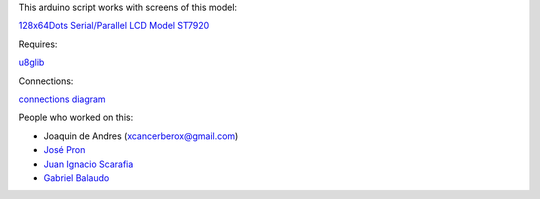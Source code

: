 This arduino script works with screens of this model:

`128x64Dots Serial/Parallel LCD Model ST7920 <http://www.digole.com/images/file/Digole_12864_LCD.pdf>`_

Requires: 

`u8glib <https://code.google.com/p/u8glib/>`_

Connections: 

`connections diagram <http://www.geeetech.com/wiki/index.php/Graphic_LCD_128x64_STN_LED>`_

People who worked on this:

* Joaquin de Andres (xcancerberox@gmail.com)
* `José Pron <https://github.com/ViruX>`_
* `Juan Ignacio Scarafia <https://github.com/juaniscarafia>`_
* `Gabriel Balaudo <https://github.com/Ganiserb>`_
